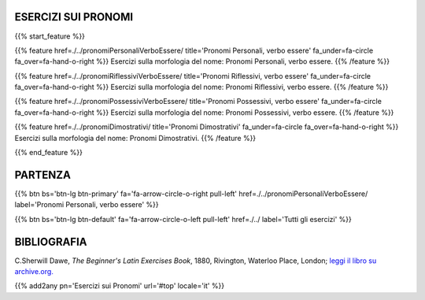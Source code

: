 .. title: Esercizi di Latino per principianti. Pronomi.
.. slug: indicePronomi
.. date: 2017-03-07 17:44:18 UTC+01:00
.. tags: latino, declinazione, coniugazioni, nomi, aggettivi, verbi, avverbi, preposizioni, indicativo, congiuntivo, infinito, ablativo assoluto, nominativo, genitivo, dativo, accusativo, vocativo, grammatica, grammatica latina, esercizio, beginner's latin esercizi
.. category: latino
.. link: 
.. description: grammatica latina esercizi. from The Beginner's Latin Exercise Book, C.Sherwill Dawe. latino, declinazione, coniugazioni, nomi, aggettivi, verbi, avverbi, preposizioni, indicativo, congiuntivo, infinito, ablativo assoluto, nominativo, genitivo, dativo, accusativo, vocativo, grammatica, grammatica latina, esercizio.
.. type: text
.. previewimage: /images/mCC.jpg


.. media:: http://instagr.am/p/BRP-OQhjmXC/


ESERCIZI SUI PRONOMI
=====================================

{{% start_feature %}}

{{% feature href=./../pronomiPersonaliVerboEssere/ title='Pronomi Personali, verbo essere' fa_under=fa-circle fa_over=fa-hand-o-right %}}
Esercizi sulla morfologia del nome: Pronomi Personali, verbo essere.
{{% /feature %}}

{{% feature href=./../pronomiRiflessiviVerboEssere/ title='Pronomi Riflessivi, verbo essere' fa_under=fa-circle fa_over=fa-hand-o-right %}}
Esercizi sulla morfologia del nome: Pronomi Riflessivi, verbo essere.
{{% /feature %}}

{{% feature href=./../pronomiPossessiviVerboEssere/ title='Pronomi Possessivi, verbo essere' fa_under=fa-circle fa_over=fa-hand-o-right %}}
Esercizi sulla morfologia del nome: Pronomi Possessivi, verbo essere.
{{% /feature %}}

{{% feature href=./../pronomiDimostrativi/ title='Pronomi Dimostrativi' fa_under=fa-circle fa_over=fa-hand-o-right %}}
Esercizi sulla morfologia del nome: Pronomi Dimostrativi.
{{% /feature %}}

{{% end_feature %}}


PARTENZA
=============

{{% btn bs='btn-lg btn-primary' fa='fa-arrow-circle-o-right pull-left' href=./../pronomiPersonaliVerboEssere/ label='Pronomi Personali, verbo essere' %}}

{{% btn bs='btn-lg btn-default' fa='fa-arrow-circle-o-left pull-left' href=./../ label='Tutti gli esercizi' %}}


BIBLIOGRAFIA
==============

C.Sherwill Dawe, *The Beginner's Latin Exercises Book*, 1880, Rivington, Waterloo Place, London; `leggi il libro su archive.org. <https://archive.org/details/beginnerslatine01dawegoog>`_


{{% add2any pn='Esercizi sui Pronomi' url='#top' locale='it' %}}
